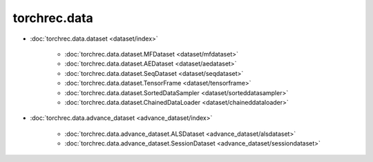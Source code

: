 =================
torchrec.data
=================




- :doc:`torchrec.data.dataset <dataset/index>`

    - :doc:`torchrec.data.dataset.MFDataset <dataset/mfdataset>`
    - :doc:`torchrec.data.dataset.AEDataset <dataset/aedataset>`
    - :doc:`torchrec.data.dataset.SeqDataset <dataset/seqdataset>` 
    - :doc:`torchrec.data.dataset.TensorFrame <dataset/tensorframe>`
    - :doc:`torchrec.data.dataset.SortedDataSampler <dataset/sorteddatasampler>`
    - :doc:`torchrec.data.dataset.ChainedDataLoader <dataset/chaineddataloader>`


- :doc:`torchrec.data.advance_dataset <advance_dataset/index>`

    - :doc:`torchrec.data.advance_dataset.ALSDataset <advance_dataset/alsdataset>`
    - :doc:`torchrec.data.advance_dataset.SessionDataset <advance_dataset/sessiondataset>`